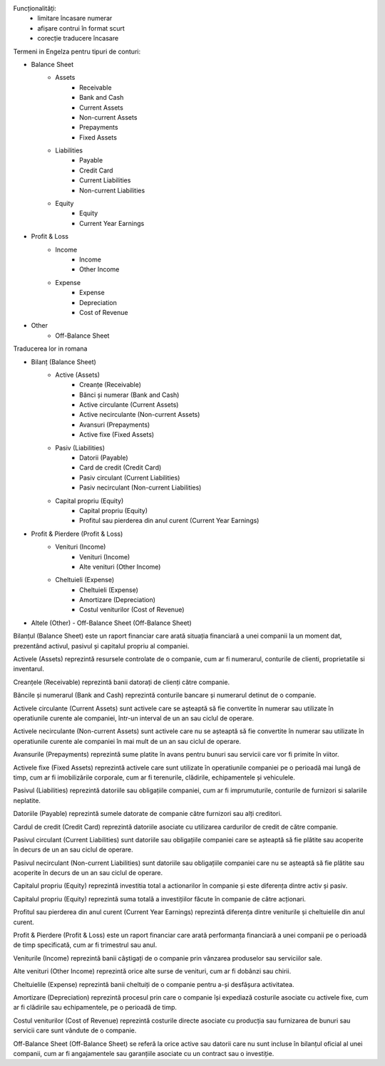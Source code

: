 Funcționalități:
 - limitare încasare numerar
 - afișare contrui în format scurt
 - corecție traducere încasare


Termeni in Engelza pentru tipuri de conturi:

- Balance Sheet
    - Assets
        - Receivable
        - Bank and Cash
        - Current Assets
        - Non-current Assets
        - Prepayments
        - Fixed Assets
    - Liabilities
        - Payable
        - Credit Card
        - Current Liabilities
        - Non-current Liabilities
    - Equity
        - Equity
        - Current Year Earnings
- Profit & Loss
    - Income
        - Income
        - Other Income
    - Expense
        - Expense
        - Depreciation
        - Cost of Revenue
- Other
    - Off-Balance Sheet


Traducerea lor in romana

- Bilanț (Balance Sheet)
    - Active (Assets)
        - Creanțe (Receivable)
        - Bănci și numerar (Bank and Cash)
        - Active circulante (Current Assets)
        - Active necirculante (Non-current Assets)
        - Avansuri (Prepayments)
        - Active fixe (Fixed Assets)
    - Pasiv (Liabilities)
        - Datorii (Payable)
        - Card de credit (Credit Card)
        - Pasiv circulant (Current Liabilities)
        - Pasiv necirculant (Non-current Liabilities)
    - Capital propriu (Equity)
        - Capital propriu (Equity)
        - Profitul sau pierderea din anul curent (Current Year Earnings)
- Profit & Pierdere (Profit & Loss)
    - Venituri (Income)
        - Venituri (Income)
        - Alte venituri (Other Income)
    - Cheltuieli (Expense)
        - Cheltuieli (Expense)
        - Amortizare (Depreciation)
        - Costul veniturilor (Cost of Revenue)
- Altele (Other)
  - Off-Balance Sheet (Off-Balance Sheet)

Bilanțul (Balance Sheet) este un raport financiar care arată situația financiară a unei companii la un moment dat, prezentând activul, pasivul și capitalul propriu al companiei.

Activele (Assets) reprezintă resursele controlate de o companie, cum ar fi numerarul, conturile de clienti, proprietatile si inventarul.

Creanțele (Receivable) reprezintă banii datorați de clienți către companie.

Băncile și numerarul (Bank and Cash) reprezintă conturile bancare și numerarul detinut de o companie.

Activele circulante (Current Assets) sunt activele care se așteaptă să fie convertite în numerar sau utilizate în operatiunile curente ale companiei, într-un interval de un an sau ciclul de operare.

Activele necirculante (Non-current Assets) sunt activele care nu se așteaptă să fie convertite în numerar sau utilizate în operatiunile curente ale companiei în mai mult de un an sau ciclul de operare.

Avansurile (Prepayments) reprezintă sume platite în avans pentru bunuri sau servicii care vor fi primite în viitor.

Activele fixe (Fixed Assets) reprezintă activele care sunt utilizate în operatiunile companiei pe o perioadă mai lungă de timp, cum ar fi imobilizările corporale, cum ar fi terenurile, clădirile, echipamentele și vehiculele.

Pasivul (Liabilities) reprezintă datoriile sau obligațiile companiei, cum ar fi imprumuturile, conturile de furnizori si salariile neplatite.

Datoriile (Payable) reprezintă sumele datorate de companie către furnizori sau alți creditori.

Cardul de credit (Credit Card) reprezintă datoriile asociate cu utilizarea cardurilor de credit de către companie.

Pasivul circulant (Current Liabilities) sunt datoriile sau obligațiile companiei care se așteaptă să fie plătite sau acoperite în decurs de un an sau ciclul de operare.

Pasivul necirculant (Non-current Liabilities) sunt datoriile sau obligațiile companiei care nu se așteaptă să fie plătite sau acoperite în decurs de un an sau ciclul de operare.

Capitalul propriu (Equity) reprezintă investitia total a actionarilor în companie și este diferența dintre activ și pasiv.

Capitalul propriu (Equity) reprezintă suma totală a investițiilor făcute în companie de către acționari.

Profitul sau pierderea din anul curent (Current Year Earnings) reprezintă diferența dintre veniturile și cheltuielile din anul curent.

Profit & Pierdere (Profit & Loss) este un raport financiar care arată performanța financiară a unei companii pe o perioadă de timp specificată, cum ar fi trimestrul sau anul.

Veniturile (Income) reprezintă banii câștigați de o companie prin vânzarea produselor sau serviciilor sale.

Alte venituri (Other Income) reprezintă orice alte surse de venituri, cum ar fi dobânzi sau chirii.

Cheltuielile (Expense) reprezintă banii cheltuiți de o companie pentru a-și desfășura activitatea.

Amortizare (Depreciation) reprezintă procesul prin care o companie își expediază costurile asociate cu activele fixe, cum ar fi clădirile sau echipamentele, pe o perioadă de timp.

Costul veniturilor (Cost of Revenue) reprezintă costurile directe asociate cu producția sau furnizarea de bunuri sau servicii care sunt vândute de o companie.

Off-Balance Sheet (Off-Balance Sheet) se referă la orice active sau datorii care nu sunt incluse în bilanțul oficial al unei companii, cum ar fi angajamentele sau garanțiile asociate cu un contract sau o investiție.
